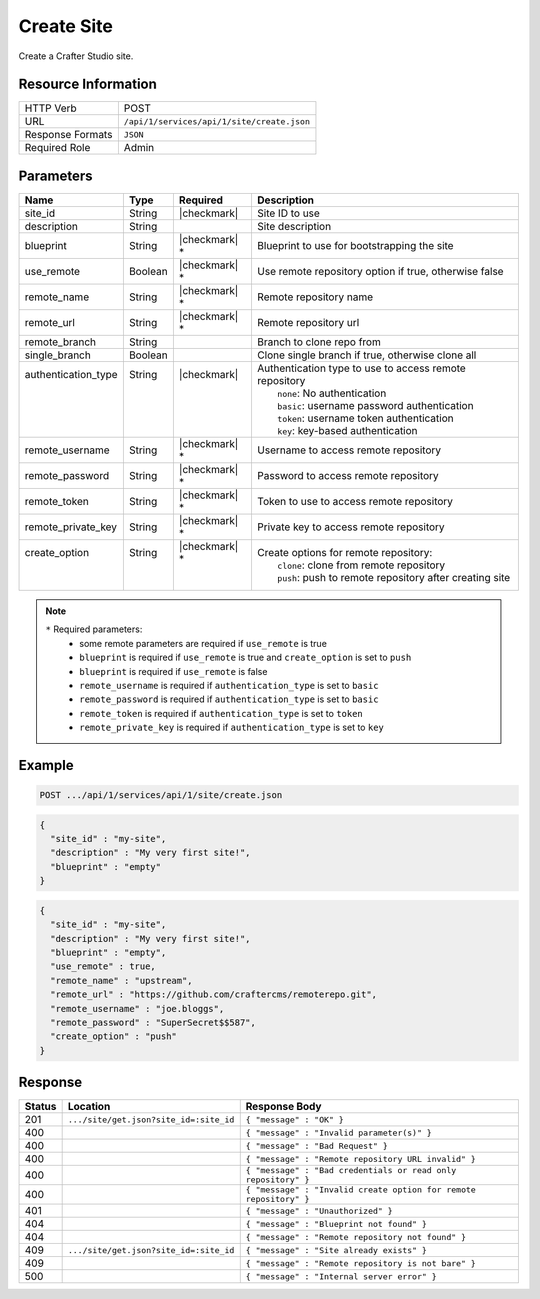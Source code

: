 .. _crafter-studio-api-site-create:

===========
Create Site
===========

Create a Crafter Studio site.

--------------------
Resource Information
--------------------

+----------------------------+-------------------------------------------------------------------+
|| HTTP Verb                 || POST                                                             |
+----------------------------+-------------------------------------------------------------------+
|| URL                       || ``/api/1/services/api/1/site/create.json``                       |
+----------------------------+-------------------------------------------------------------------+
|| Response Formats          || ``JSON``                                                         |
+----------------------------+-------------------------------------------------------------------+
|| Required Role             || Admin                                                            |
+----------------------------+-------------------------------------------------------------------+

----------
Parameters
----------

+----------------------+------------+----------------+--------------------------------------------------------------+
|| Name                || Type      || Required      || Description                                                 |
+======================+============+================+==============================================================+
|| site_id             || String    || |checkmark|   || Site ID to use                                              |
+----------------------+------------+----------------+--------------------------------------------------------------+
|| description         || String    ||               || Site description                                            |
+----------------------+------------+----------------+--------------------------------------------------------------+
|| blueprint           || String    || |checkmark| * || Blueprint to use for bootstrapping the site                 |
+----------------------+------------+----------------+--------------------------------------------------------------+
|| use_remote          || Boolean   || |checkmark| * || Use remote repository option if true, otherwise false       |
+----------------------+------------+----------------+--------------------------------------------------------------+
|| remote_name         || String    || |checkmark| * || Remote repository name                                      |
+----------------------+------------+----------------+--------------------------------------------------------------+
|| remote_url          || String    || |checkmark| * || Remote repository url                                       |
+----------------------+------------+----------------+--------------------------------------------------------------+
|| remote_branch       || String    ||               || Branch to clone repo from                                   |
+----------------------+------------+----------------+--------------------------------------------------------------+
|| single_branch       || Boolean   ||               || Clone single branch if true, otherwise clone all            |
+----------------------+------------+----------------+--------------------------------------------------------------+
|| authentication_type || String    || |checkmark|   || Authentication type to use to access remote repository      |
||                     ||           ||               ||   ``none``: No authentication                               |
||                     ||           ||               ||   ``basic``: username password authentication               |
||                     ||           ||               ||   ``token``: username token authentication                  |
||                     ||           ||               ||   ``key``: key-based authentication                         |
+----------------------+------------+----------------+--------------------------------------------------------------+
|| remote_username     || String    || |checkmark| * || Username to access remote repository                        |
+----------------------+------------+----------------+--------------------------------------------------------------+
|| remote_password     || String    || |checkmark| * || Password to access remote repository                        |
+----------------------+------------+----------------+--------------------------------------------------------------+
|| remote_token        || String    || |checkmark| * || Token to use to access remote repository                    |
+----------------------+------------+----------------+--------------------------------------------------------------+
|| remote_private_key  || String    || |checkmark| * || Private key to access remote repository                     |
+----------------------+------------+----------------+--------------------------------------------------------------+
|| create_option       || String    || |checkmark| * || Create options for remote repository:                       |
||                     ||           ||               ||   ``clone``: clone from remote repository                   |
||                     ||           ||               ||   ``push``: push to remote repository after creating site   |
+----------------------+------------+----------------+--------------------------------------------------------------+

.. note::
    ``*`` Required parameters:
        * some remote parameters are required if ``use_remote`` is true
        * ``blueprint`` is required if ``use_remote`` is true and ``create_option`` is set to ``push``
        * ``blueprint`` is required if ``use_remote`` is false
        * ``remote_username`` is required if ``authentication_type`` is set to ``basic``
        * ``remote_password`` is required if ``authentication_type`` is set to ``basic``
        * ``remote_token`` is required if ``authentication_type`` is set to ``token``
        * ``remote_private_key`` is required if ``authentication_type`` is set to ``key``

-------
Example
-------

.. code-block:: guess

	POST .../api/1/services/api/1/site/create.json

.. code-block:: json

  {
    "site_id" : "my-site",
    "description" : "My very first site!",
    "blueprint" : "empty"
  }

.. code-block:: json

  {
    "site_id" : "my-site",
    "description" : "My very first site!",
    "blueprint" : "empty",
    "use_remote" : true,
    "remote_name" : "upstream",
    "remote_url" : "https://github.com/craftercms/remoterepo.git",
    "remote_username" : "joe.bloggs",
    "remote_password" : "SuperSecret$$587",
    "create_option" : "push"
  }

--------
Response
--------

+---------+-------------------------------------------+--------------------------------------------------------------------+
|| Status || Location                                 || Response Body                                                     |
+=========+===========================================+====================================================================+
|| 201    || ``.../site/get.json?site_id=:site_id``   || ``{ "message" : "OK" }``                                          |
+---------+-------------------------------------------+--------------------------------------------------------------------+
|| 400    ||                                          || ``{ "message" : "Invalid parameter(s)" }``                        |
+---------+-------------------------------------------+--------------------------------------------------------------------+
|| 400    ||                                          || ``{ "message" : "Bad Request" }``                                 |
+---------+-------------------------------------------+--------------------------------------------------------------------+
|| 400    ||                                          || ``{ "message" : "Remote repository URL invalid" }``               |
+---------+-------------------------------------------+--------------------------------------------------------------------+
|| 400    ||                                          || ``{ "message" : "Bad credentials or read only repository" }``     |
+---------+-------------------------------------------+--------------------------------------------------------------------+
|| 400    ||                                          || ``{ "message" : "Invalid create option for remote repository" }`` |
+---------+-------------------------------------------+--------------------------------------------------------------------+
|| 401    ||                                          || ``{ "message" : "Unauthorized" }``                                |
+---------+-------------------------------------------+--------------------------------------------------------------------+
|| 404    ||                                          || ``{ "message" : "Blueprint not found" }``                         |
+---------+-------------------------------------------+--------------------------------------------------------------------+
|| 404    ||                                          || ``{ "message" : "Remote repository not found" }``                 |
+---------+-------------------------------------------+--------------------------------------------------------------------+
|| 409    || ``.../site/get.json?site_id=:site_id``   || ``{ "message" : "Site already exists" }``                         |
+---------+-------------------------------------------+--------------------------------------------------------------------+
|| 409    ||                                          || ``{ "message" : "Remote repository is not bare" }``               |
+---------+-------------------------------------------+--------------------------------------------------------------------+
|| 500    ||                                          || ``{ "message" : "Internal server error" }``                       |
+---------+-------------------------------------------+--------------------------------------------------------------------+
